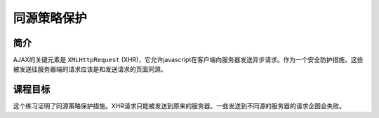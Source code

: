 .. -*- coding: utf-8 -*-

.. _Same_Origin_Policy_Protection:

同源策略保护
=============

.. _sopp_concept:

简介
-----

AJAX的关键元素是 ``XMLHttpRequest`` (XHR)，它允许javascript在客户端向服务器发送异步请求。作为一个安全防护措施，这些被发送往服务器端的请求应该是和发送请求的页面同源。

.. _sopp_goal:

课程目标
---------

这个练习证明了同源策略保护措施。XHR请求只能被发送到原来的服务器。一些发送到不同源的服务器的请求企图会失败。


